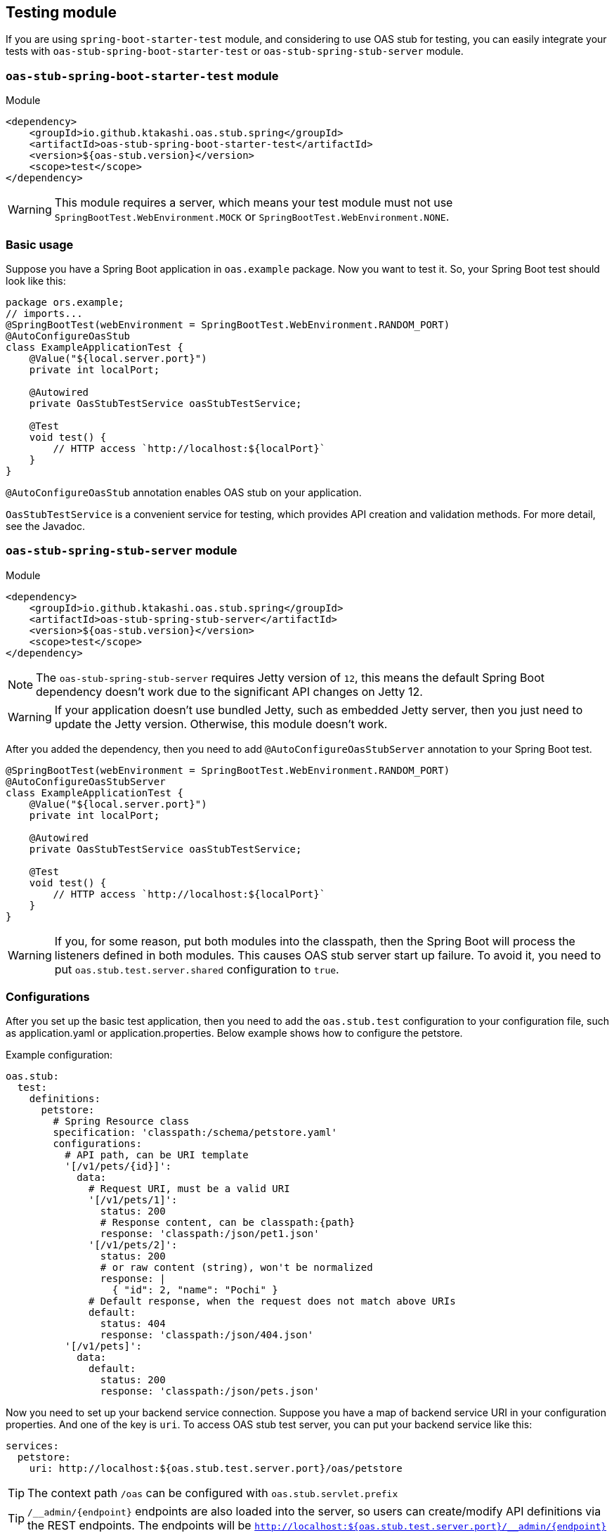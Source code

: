 [#testing]
== Testing module

If you are using `spring-boot-starter-test` module, and considering
to use OAS stub for testing, you can easily integrate your tests
with `oas-stub-spring-boot-starter-test` or `oas-stub-spring-stub-server`
module.

=== `oas-stub-spring-boot-starter-test` module

.Module
[source, xml]
----
<dependency>
    <groupId>io.github.ktakashi.oas.stub.spring</groupId>
    <artifactId>oas-stub-spring-boot-starter-test</artifactId>
    <version>${oas-stub.version}</version>
    <scope>test</scope>
</dependency>
----

[WARNING]
====
This module requires a server, which means your test
module must not use `SpringBootTest.WebEnvironment.MOCK` or
`SpringBootTest.WebEnvironment.NONE`.
====

=== Basic usage

Suppose you have a Spring Boot application in `oas.example` package.
Now you want to test it. So, your Spring Boot test should look like
this:

[source, java]
----
package ors.example;
// imports...
@SpringBootTest(webEnvironment = SpringBootTest.WebEnvironment.RANDOM_PORT)
@AutoConfigureOasStub
class ExampleApplicationTest {
    @Value("${local.server.port}")
    private int localPort;

    @Autowired
    private OasStubTestService oasStubTestService;

    @Test
    void test() {
        // HTTP access `http://localhost:${localPort}`
    }
}
----

`@AutoConfigureOasStub` annotation enables OAS stub on your application.

`OasStubTestService` is a convenient service for testing, which
provides API creation and validation methods. For more detail,
see the Javadoc.

=== `oas-stub-spring-stub-server` module

.Module
[source, xml]
----
<dependency>
    <groupId>io.github.ktakashi.oas.stub.spring</groupId>
    <artifactId>oas-stub-spring-stub-server</artifactId>
    <version>${oas-stub.version}</version>
    <scope>test</scope>
</dependency>
----

[NOTE]
====
The `oas-stub-spring-stub-server` requires Jetty version of `12`, this
means the default Spring Boot dependency doesn't work due to the significant
API changes on Jetty 12.
====

[WARNING]
====
If your application doesn't use bundled Jetty, such as embedded Jetty server,
then you just need to update the Jetty version. Otherwise, this module doesn't
work.
====

After you added the dependency, then you need to add `@AutoConfigureOasStubServer`
annotation to your Spring Boot test.

[source, java]
----
@SpringBootTest(webEnvironment = SpringBootTest.WebEnvironment.RANDOM_PORT)
@AutoConfigureOasStubServer
class ExampleApplicationTest {
    @Value("${local.server.port}")
    private int localPort;

    @Autowired
    private OasStubTestService oasStubTestService;

    @Test
    void test() {
        // HTTP access `http://localhost:${localPort}`
    }
}
----

[WARNING]
====
If you, for some reason, put both modules into the classpath, then the
Spring Boot will process the listeners defined in both modules. This
causes OAS stub server start up failure. To avoid it, you need to put
`oas.stub.test.server.shared` configuration to `true`.
====

=== Configurations

After you set up the basic test application, then you need to
add the `oas.stub.test` configuration to your configuration
file, such as application.yaml or application.properties. Below
example shows how to configure the petstore.

Example configuration:
[source, yaml]
----
oas.stub:
  test:
    definitions:
      petstore:
        # Spring Resource class
        specification: 'classpath:/schema/petstore.yaml'
        configurations:
          # API path, can be URI template
          '[/v1/pets/{id}]':
            data:
              # Request URI, must be a valid URI
              '[/v1/pets/1]':
                status: 200
                # Response content, can be classpath:{path}
                response: 'classpath:/json/pet1.json'
              '[/v1/pets/2]':
                status: 200
                # or raw content (string), won't be normalized
                response: |
                  { "id": 2, "name": "Pochi" }
              # Default response, when the request does not match above URIs
              default:
                status: 404
                response: 'classpath:/json/404.json'
          '[/v1/pets]':
            data:
              default:
                status: 200
                response: 'classpath:/json/pets.json'
----

Now you need to set up your backend service connection.
Suppose you have a map of backend service URI in your
configuration properties. And one of the key is `uri`.
To access OAS stub test server, you can put your backend
service like this:

[source, yaml]
----
services:
  petstore:
    uri: http://localhost:${oas.stub.test.server.port}/oas/petstore
----

TIP: The context path `/oas` can be configured with
`oas.stub.servlet.prefix`

TIP: `/\__admin/\{endpoint}` endpoints are also loaded into the
server, so users can create/modify API definitions via the REST endpoints. The endpoints will be
`http://localhost:${oas.stub.test.server.port}/__admin/\{endpoint}`

TIP: `/__admin` can be configured with `oas.stub.servlet.admin-prefix`.

For the working example, please refer test directory of the
https://github.com/ktakashi/oas-stub/tree/main/examples/petstore-broker[petstore-broker]
example.

=== Which testing module to use?

Most of the case, you should use `oas-stub-spring-stub-server` module
for testing. Using this module allow users not to share the port between
the testing application and stub server.

If you need custom stub endpoints, then `oas-stub-spring-boot-starter-test`
might be the easiest solution. But be aware that, this module requires
embedded tomcat provided by Spring Boot, which means, if your application
is desired to be run on Netty, then the module may not work properly or
you need to change the setup during testing.

If your application is using Jetty related components provided by Spring
Boot, then you may not be able to use `oas-stub-spring-stub-server` as
mentioned above section.
